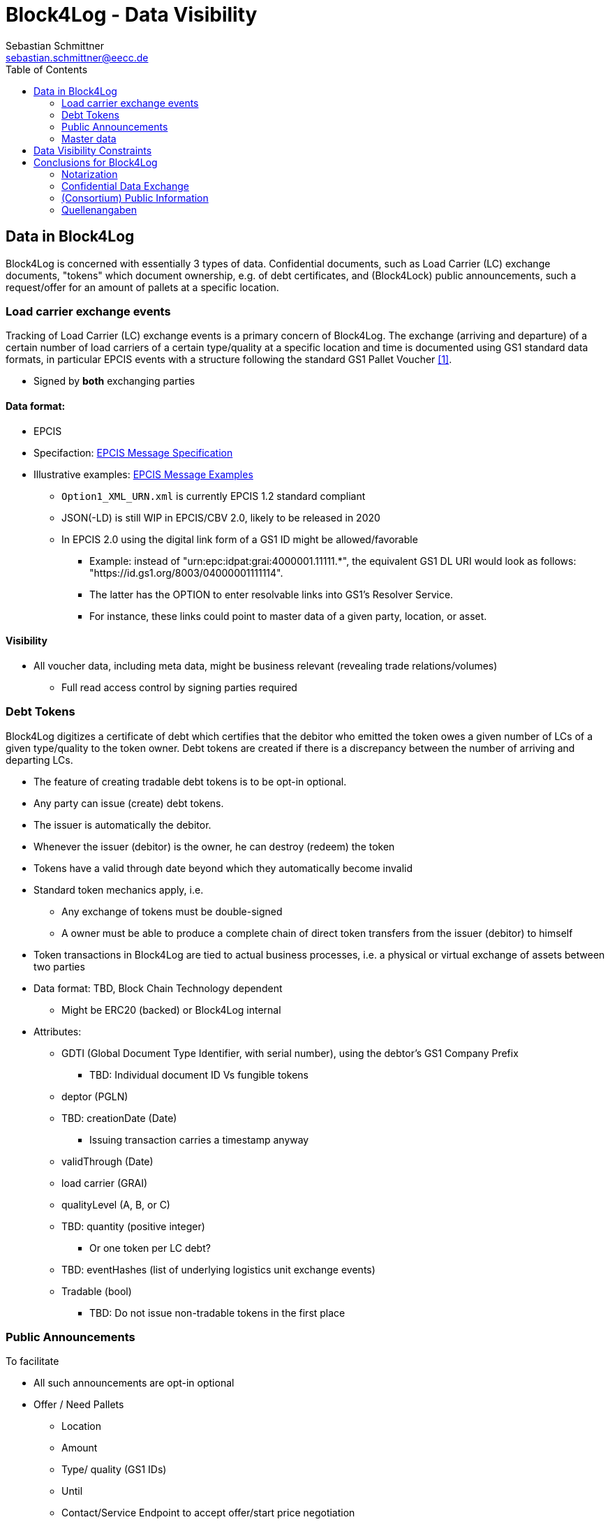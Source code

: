 = Block4Log - Data Visibility
Sebastian Schmittner <sebastian.schmittner@eecc.de>
:toc:
:icons: font
:xrefstyle: short
:imagesdir: pix/
:tip-caption: 💡
:note-caption: ℹ️
:important-caption: ❗
:caution-caption: 🔥
:warning-caption: ⚠️


== Data in Block4Log

Block4Log is concerned with essentially 3 types of data. Confidential documents,
such as Load Carrier (LC) exchange documents, "tokens" which document ownership,
e.g. of debt certificates, and (Block4Lock) public announcements, such a
request/offer for an amount of pallets at a specific location.


=== Load carrier exchange events

Tracking of Load Carrier (LC) exchange events is a primary concern of Block4Log. The exchange (arriving and departure) of a certain number of load carriers of a certain type/quality at a specific location and time is documented using GS1 standard data formats, in particular EPCIS events with a structure following the standard GS1 Pallet Voucher <<gs1_pallet_voucher>>.

- Signed by *both* exchanging parties

==== Data format:

-  EPCIS
- Specifaction: link:epcisMessageSpecification.md[EPCIS Message Specification]
- Illustrative examples: link:epcisMessageExamples[EPCIS Message Examples]
** `Option1_XML_URN.xml` is currently EPCIS 1.2 standard compliant
** JSON(-LD) is still WIP in EPCIS/CBV 2.0, likely to be released in 2020
** In EPCIS 2.0 using the digital link form of a GS1 ID might be allowed/favorable
* Example: instead of "urn:epc:idpat:grai:4000001.11111.*", 
the equivalent GS1 DL URI would look as follows: "https://id.gs1.org/8003/04000001111114".
* The latter has the OPTION to enter resolvable links into GS1's Resolver Service.
* For instance, these links could point to master data of a given party, location, or asset.

==== Visibility

* All voucher data, including meta data, might be business relevant (revealing
trade relations/volumes)
** Full read access control by signing parties required


=== Debt Tokens

Block4Log digitizes a certificate of debt which certifies that the debitor who
emitted the token owes a given number of LCs of a given type/quality to the
token owner. Debt tokens are created if there is a discrepancy between the
number of arriving and departing LCs.

- The feature of creating tradable debt tokens is to be opt-in optional.
- Any party can issue (create) debt tokens.
- The issuer is automatically the debitor.
- Whenever the issuer (debitor) is the owner, he can destroy (redeem) the token
- Tokens have a valid through date beyond which they automatically become invalid

- Standard token mechanics apply, i.e.
* Any exchange of tokens must be double-signed
* A owner must be able to produce a complete chain of direct token transfers from the issuer (debitor) to himself
 
 - Token transactions in Block4Log are tied to actual business processes, i.e. a physical or virtual exchange of assets between two parties
- Data format: TBD, Block Chain Technology dependent
* Might be ERC20 (backed) or Block4Log internal

- Attributes: 
** GDTI (Global Document Type Identifier, with serial number), using the debtor's GS1 Company Prefix
*** TBD: Individual document ID Vs fungible tokens
** deptor (PGLN)
** TBD: creationDate (Date)
*** Issuing transaction carries a timestamp anyway
** validThrough (Date)
** load carrier (GRAI) 
** qualityLevel (A, B, or C)
** TBD: quantity (positive integer)
*** Or one token per LC debt?
** TBD: eventHashes (list of underlying logistics unit exchange events) 
** Tradable (bool)
*** TBD: Do not issue non-tradable tokens in the first place



=== Public Announcements

To facilitate 

- All such announcements are opt-in optional

- Offer / Need Pallets
*** Location
*** Amount
*** Type/ quality (GS1 IDs)
*** Until
*** Contact/Service Endpoint to accept offer/start price negotiation
*** Pricing information

- Total Pallet Balance
** "Alice owes Bob a number of X Pallets"
*** Amount
*** Type/ quality (GS1 IDs)
** Publishing this kind of information does reveal that 
*** there is a trade relation
*** rough idea of trade volume (if people know some math ;) )
** Enables "Ring Exchange"
*** If A owes B, B owes C and C owes A, some amount of dept can just be cancelled without sending any payments.


=== Master data
- Data format: GS1 Smart Search, expressed as JSON-LD  
- Parties, Locations, Load carriers, Voucher documents
- Specifaction: link:masterDataSpecification.md[Master Data Specification]
- Illustrative examples: link:masterDataExamples[Master Data Examples]


== Data Visibility Constraints


* Debt Notes
** Visibility constraints to be discussed
** Initial Holder/Holder history might be sensitive?

* Company IDS
** Public anyway
** Master data might be discussed

* Public Announcements
** Well... public ;)


== Conclusions for Block4Log

=== Notarization

By using Zero-Knowledge Notarization, the resulting root hash can be published
anywhere, in particular on a public block chain such as BitCoin or Ethereum, without revealing any data.
This way, the advantage of a public chain, i.e.

- Extremely low risk of loosing data / integrity
- Public availability independently from Block4Log
- No need to run the Block Chain Infrastructure

can be leveraged.


=== Confidential Data Exchange

In order to actually exchange data confidentially upon authorized request, we
still need a Block4Log internal "peer to peer layer". This function can be
provided by existing technology such as Corda, Hyperledger, etc. but also by
direct connections between the existing systems such as EPCIS repositories, ERP,
etc. which however need to be discovered/routed/connected through the Block4Log
Platform.


=== (Consortium) Public Information

To publish data within the Consortium in a public blackboard like fashion, we
may use existing block chain technology (Hyperledger, etc.) or also simpler
methods such as EPCIS repositories + discovery, MQTT or other Message brokers,
etc. 






[bibliography]
=== Quellenangaben

- [[[gs1_pallet_voucher,1]]] https://www.gs1-germany.de/fileadmin/gs1/basis_informationen/standardisierter_gs1_palettenschein.pdf

WARNING: EN Version?